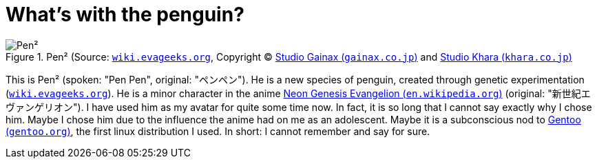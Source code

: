= What's with the penguin?

.Pen² (Source: link:https://wiki.evageeks.org/images/9/99/02_C152_penpen.jpg[`wiki.evageeks.org`, window=_blank], Copyright (C) http://www.gainax.co.jp/wp/["Studio Gainax (`gainax.co.jp`)", window=_blank] and link:https://www.khara.co.jp/[Studio Khara (`khara.co.jp`)]
image::penpen/penpen.png[Pen²]

This is Pen² (spoken: "Pen Pen", original: "ペンペン"). He is a new species of penguin, created through genetic experimentation (link:https://wiki.evageeks.org/Pen_Pen[`wiki.evageeks.org`, window=_blank]). He is a minor character in the anime link:https://en.wikipedia.org/wiki/Neon_Genesis_Evangelion["Neon Genesis Evangelion (`en.wikipedia.org`)", window=_blank] (original: "新世紀エヴァンゲリオン"). I have used him as my avatar for quite some time now. In fact, it is so long that I cannot say exactly why I chose him. Maybe I chose him due to the influence the anime had on me as an adolescent. Maybe it is a subconscious nod to https://www.gentoo.org/["Gentoo (`gentoo.org`)", window=_blank], the first linux distribution I used. In short: I cannot remember and say for sure.